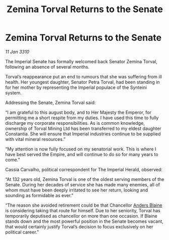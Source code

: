 :PROPERTIES:
:ID:       fc645f68-9fdc-4f89-a084-aaa9e4ac6a01
:END:
#+title: Zemina Torval Returns to the Senate
#+filetags: :galnet:

* Zemina Torval Returns to the Senate

/11 Jan 3310/

The Imperial Senate has formally welcomed back Senator Zemina Torval, following an absence of several months. 

Torval’s reappearance put an end to rumours that she was suffering from ill health. Her youngest daughter, Senator Petra Torval, had been standing in for her mother by representing the Imperial populace of the Synteini system. 

Addressing the Senate, Zemina Torval said: 

“I am grateful to this august body, and to Her Majesty the Emperor, for permitting me a short respite from my duties. I have used this time to fully discharge my corporate responsibilities. As is common knowledge, ownership of Torval Mining Ltd has been transferred to my eldest daughter Constantia. She will ensure that Imperial industries continue to be supplied with vital mineral resources.” 

“My attention is now fully focused on my senatorial work. This is where I have best served the Empire, and will continue to do so for many years to come.” 

Cassia Carvalho, political correspondent for The Imperial Herald, observed: 

“At 132 years old, Zemina Torval is one of the oldest serving members of the Senate. During her decades of service she has made many enemies, all of whom must have been deeply irritated to see her return, looking and sounding as formidable as ever.” 

“The reason she avoided retirement could be that Chancellor [[id:e9679720-e0c1-449e-86a6-a5b3de3613f5][Anders Blaine]] is considering taking that route for himself. Due to her seniority, Torval has temporarily deputised as chancellor on more than one occasion. If Blaine stands down and the most powerful position in the Senate becomes vacant, that would certainly justify Torval’s decision to focus exclusively on her political career.”
